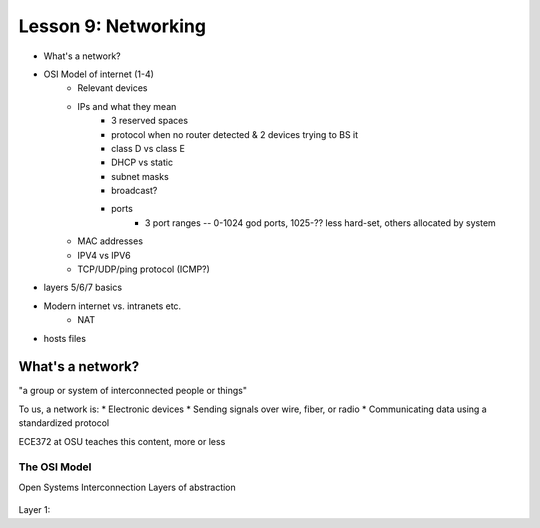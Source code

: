 ====================
Lesson 9: Networking
====================

* What's a network?
* OSI Model of internet (1-4)
    * Relevant devices
    * IPs and what they mean
        * 3 reserved spaces
        * protocol when no router detected & 2 devices trying to BS it
        * class D vs class E
        * DHCP vs static
        * subnet masks
        * broadcast?
        * ports
            * 3 port ranges -- 0-1024 god ports, 1025-?? less hard-set, others
              allocated by system
    * MAC addresses
    * IPV4 vs IPV6
    * TCP/UDP/ping protocol (ICMP?)
* layers 5/6/7 basics
* Modern internet vs. intranets etc.
    * NAT    
* hosts files

What's a network? 
-----------------

"a group or system of interconnected people or things"

To us, a network is:
* Electronic devices
* Sending signals over wire, fiber, or radio
* Communicating data using a standardized protocol

ECE372 at OSU teaches this content, more or less

The OSI Model
=============

Open Systems Interconnection
Layers of abstraction

.. figure:: static/osi-layers.jpg
    :align: center

Layer 1:  
